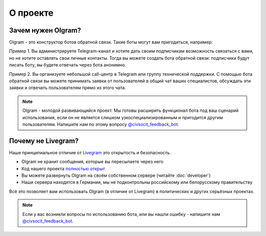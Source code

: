 О проекте
===================================

Зачем нужен Olgram?
------------

Olgram - это конструктор ботов обратной связи. Такие боты могут вам пригодиться, например:

Пример 1. Вы администрируете Telegram-канал и хотите дать своим подписчикам возможность связаться с вами,
но не хотите оставлять свои личные контакты. Тогда вы можете создать бота обратной связи: подписчики будут писать
боту, вы будете отвечать через бота анонимно.

Пример 2. Вы организуете небольшой call-центр в Telegram или группу технической поддержки. С помощью бота обратной
связи вы можете принимать заявки от пользователей в общий чат ваших специалистов, обсуждать эти заявки и отвечать
пользователям прямо из этого чата.

.. note::

   Olgram - молодой развивающийся проект. Мы готовы расширить функционал бота под ваш сценарий использования, если он
   не является слишком узкоспециализированным и пригодится другим пользователям. Напишите нам по этому вопросу
   `@civsocit_feedback_bot <https://t.me/civsocit_feedback_bot>`_.

Почему не Livegram?
------------

Наше принципиальное отличие от `Livegram <https://t.me/LivegramBot>`_ это открытость и безопасность.

* Olgram не хранит сообщения, которые вы пересылаете через него
* Код нашего проекта `полностью открыт <https://github.com/civsocit/olgram>`_
* Вы можете развернуть Olgram на своём собственном сервере (читайте :doc:`developer`)
* Наши сервера находятся в Германии, мы не подконтрольны российскому или белорусскому правительству

Всё это позволяет вам использовать Olgram (в отличие от Livegram) в политических и других серьёзных проектах.

.. note::

   Если у вас возникли вопросы по использованию бота, или вы нашли ошибку - напишите
   нам `@civsocit_feedback_bot <https://t.me/civsocit_feedback_bot>`_.
